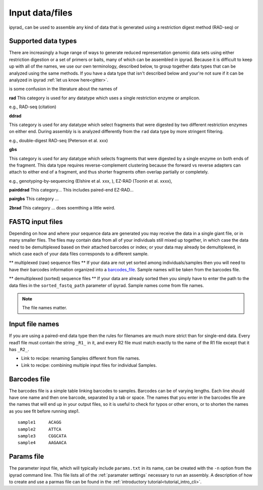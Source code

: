 
.. _files:


Input data/files
=================
ipyrad_ can be used to assemble any kind of data that is generated using a 
restriction digest method (RAD-seq) or 


.. _data_types:
Supported data types
^^^^^^^^^^^^^^^^^^^^^
There are increasingly a huge range of ways to generate reduced representation 
genomic data sets using either restriction digestion or a set of primers or baits, 
many of which can be assembled in ipyrad. Because it is difficult to keep up with 
all of the names, we use our own terminology, described below, to group together
data types that can be analyzed using the same methods. If you have a data type
that isn't described below and your're not sure if it can be analyzed in ipyrad
:ref:`let us know here<gitter>`. 

is some confusion in the literature about the names of 


**rad**  
This category is used for any datatype which uses a single restriction enzyme 
or amplicon. 

e.g., RAD-seq (citation)

**ddrad**  

This category is used for any datatype which select fragments that were digested
by two different restriction enzymes on either end. During assembly is is 
analyzed differently from the ``rad`` data type by more stringent filtering.

e.g., double-digest RAD-seq (Peterson et al. xxx)

**gbs**

This category is used for any datatype which selects fragments that were digested
by a single enzyme on both ends of the fragment. This data type requires 
reverse-complement clustering because the forward vs reverse adapters can attach
to either end of a fragment, and thus shorter fragments often overlap partially 
or completely. 

e.g., genotyping-by-sequencing (Elshire et al. xxx, ), EZ-RAD (Toonin et al. xxxx), 

**pairddrad**  
This category...
This includes paired-end EZ-RAD...

**pairgbs**  
This category ...

**2brad**
This category ... does soemthing a little weird.



.. _input_files:
FASTQ input files
^^^^^^^^^^^^^^^^^^^^
Depending on how and where your sequence data are generated you may receive the
data in a single giant file, or in many smaller files. The files may contain data
from all of your individuals still mixed up together, in which case the data need
to be demultiplexed based on their attached barcodes or index; or your data may 
already be demultiplexed, in which case each of your data files corresponds to 
a different sample. 

** multiplexed (raw) sequence files **  
If your data are not yet sorted among individuals/samples then you will need 
to have their barcodes information organized into a barcodes_file_. Sample names 
will be taken from the barcodes file. 

** demultiplexed (sorted) sequence files **  
If your data are already sorted then you simply have to enter the path to the 
data files in the ``sorted_fastq_path`` parameter of ipyrad. 
Sample names come from file names. 

.. note:: The file names matter.


.. _file_names:
Input file names
^^^^^^^^^^^^^^^^^
If you are using a paired-end data type then the rules for filenames are much 
more strict than for single-end data. Every read1 file must contain the string 
``_R1_`` in it, and every R2 file must match exactly to the name of the R1 file
except that it has ``_R2_``. 

* Link to recipe: renaming Samples different from file names.
* Link to recipe: combining multiple input files for individual Samples. 


.. _barcodes_file:

Barcodes file
^^^^^^^^^^^^^^
The barcodes file is a simple table linking barcodes to samples. 
Barcodes can be of varying lengths. 
Each line should have one name and then one barcode, separated by a tab or 
space. The names that you enter in the barcodes file are the names 
that will end up in your output files, so it is useful to check for 
typos or other errors, or to shorten the names as you see fit before 
running step1. 

.. parsed-literal:: 
    sample1     ACAGG
    sample2     ATTCA  
    sample3     CGGCATA  
    sample4     AAGAACA  


.. _params_file:
Params file
^^^^^^^^^^^^
The parameter input file, which will typically include ``params.txt`` in its name, 
can be created with the ``-n`` option from the ipyrad command line. This file 
lists all of the :ref:`paramater settings` necessary to run an assembly.
A description of how to create and use a parmas file can be found in the 
:ref:`introductory tutorial<tutorial_intro_cli>`. 